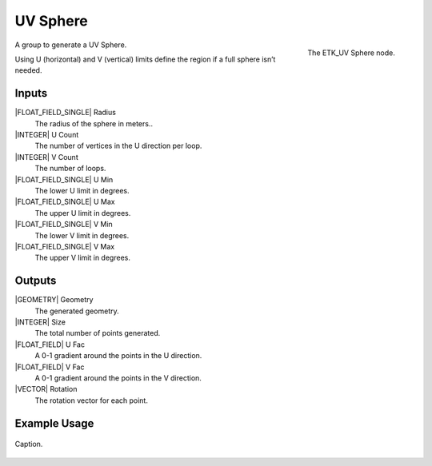 .. index:: Generators; UV Sphere
.. _etk.generators.uv_sphere:

**********
 UV Sphere
**********

.. figure:: /images/nodes-uv_sphere.png
   :align: right

   The ETK_UV Sphere node.

A group to generate a UV Sphere.

Using U (horizontal) and V (vertical) limits define the region if a
full sphere isn’t needed.

Inputs
=======

|FLOAT_FIELD_SINGLE| Radius
   The radius of the sphere in meters..

|INTEGER| U Count
   The number of vertices in the U direction per loop.

|INTEGER| V Count
   The number of loops.

|FLOAT_FIELD_SINGLE| U Min
   The lower U limit in degrees.

|FLOAT_FIELD_SINGLE| U Max
   The upper U limit in degrees.

|FLOAT_FIELD_SINGLE| V Min
   The lower V limit in degrees.

|FLOAT_FIELD_SINGLE| V Max
   The upper V limit in degrees.


Outputs
========

|GEOMETRY| Geometry
   The generated geometry.

|INTEGER| Size
   The total number of points generated.

|FLOAT_FIELD| U Fac
   A 0-1 gradient around the points in the U direction.

|FLOAT_FIELD| V Fac
   A 0-1 gradient around the points in the V direction.

|VECTOR| Rotation
   The rotation vector for each point.


Example Usage
==============

.. figure:: /images/nodes-uv_sphere_basic.png
   :align: center
   :width: 800

   Caption.

